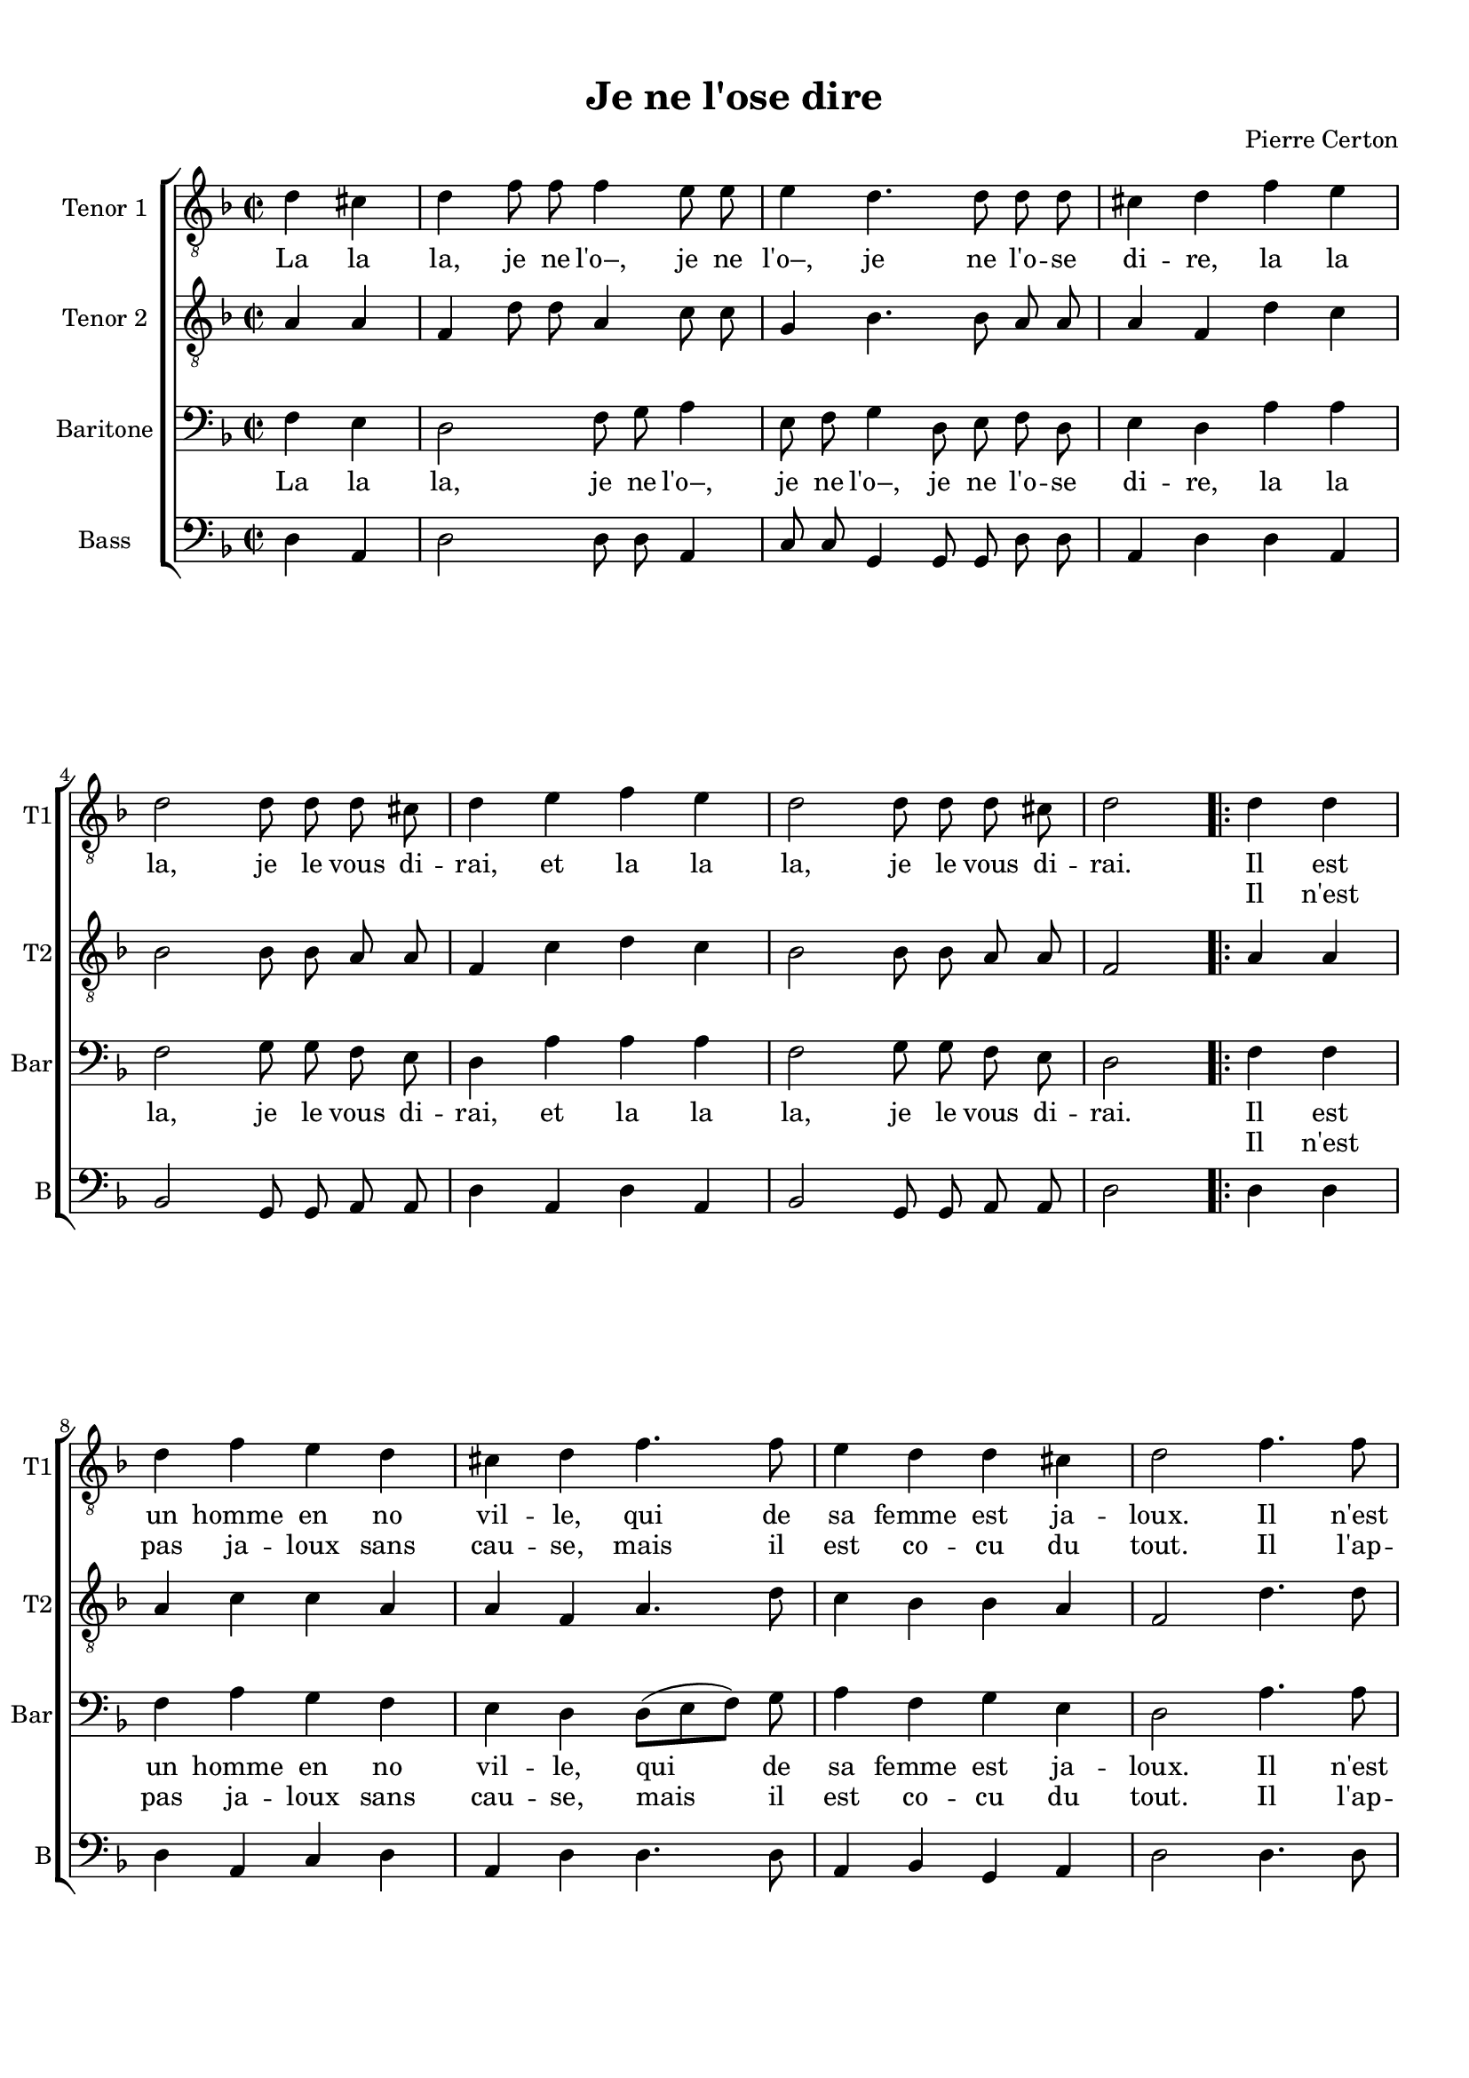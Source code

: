 \version "2.18.2"
% automatically converted by musicxml2ly from je_ne_lo.xml

\header {
    encodingsoftware = "MuseScore 3.0.0"
    encodingdate = "2016-06-02"
    composer = "Pierre Certon"
    title = "Je ne l'ose dire"
    }

#(set-global-staff-size 17.8000440945)
\paper {
    paper-width = 21.0\cm
    paper-height = 29.7\cm
    top-margin = 1.0\cm
    bottom-margin = 2.0\cm
    left-margin = 1.0\cm
    right-margin = 1.0\cm
    }
\layout {
    \context { \Score
        autoBeaming = ##f
        }
    }
PartPOneVoiceOne =  \relative d' {
    \repeat volta 2 {
        \clef "treble_8" \key f \major \time 2/2 \partial 2 d4 cis4 | % 1
        \time 4/4 \omit Staff.TimeSignature d4 f8 f8 f4 e8 e8 | % 2
        e4 d4. d8 d8 d8 | % 3
        cis4 d4 f4 e4 \break | % 4
        d2 d8 d8 d8 cis8 | % 5
        d4 e4 f4 e4 | % 6
        d2 d8 d8 d8 cis8 | % 7
        d2 \bar ".|:" d4 d4 \break | % 8
        d4 f4 e4 d4 | % 9
        cis4 d4 f4. f8 | \barNumberCheck #10
        e4 d4 d4 cis4 | % 11
        d2 f4. f8 \pageBreak | % 12
        f4 f4 a4 f4 | % 13
        e4 d4 f4. f8 | % 14
        e4 d4 c4 bes4 | % 15
        a4 d4 d4 cis4 \break | % 16
        d4 f8 f8 f4 e8 e8 | % 17
        e4 d4. d8 d8 d8 | % 18
        cis4 d4 f4 e4 \break | % 19
        d2 d8 d8 d8 cis8 | \barNumberCheck #20
        d4 e4 f4 e4 | % 21
        d2 d8 d8 d8 cis8 | % 22
        d2 ^\fermata }
    }

PartPOneVoiceOneLyricsOne =  \lyricmode { La la "la," je ne "l'o–," je
    ne "l'o–," je ne "l'o" -- se di -- "re," la la "la," je le vous di
    -- "rai," et la la "la," je le vous di -- "rai." Il est un homme en
    no vil -- "le," qui de sa femme est ja -- "loux." Il "n'est" pas ja
    -- loux sans cau -- "se," mais il est co -- cu du "tout," et la la
    "la," je ne "l'o–," je ne "l'o–," je ne "l'o" -- se di -- "re," la
    la "la," je le vous di -- "rai," et la la "la," je le vous di --
    "rai." }
PartPOneVoiceOneLyricsTwo =  \lyricmode { \skip4 \skip4 \skip4 \skip4
    \skip4 \skip4 \skip4 \skip4 \skip4 \skip4 \skip4 \skip4 \skip4
    \skip4 \skip4 \skip4 \skip4 \skip4 \skip4 \skip4 \skip4 \skip4
    \skip4 \skip4 \skip4 \skip4 \skip4 \skip4 \skip4 \skip4 \skip4
    \skip4 Il "n'est" pas ja -- loux sans cau -- "se," mais il est co --
    cu du "tout." Il "l'ap" -- "prê" -- "te, et" "s'il" la "mè" -- ne au
    mar -- "ché," "s'en" va "à" "tout." \skip4 \skip4 \skip4 \skip4
    \skip4 \skip4 \skip4 \skip4 \skip4 \skip4 \skip4 \skip4 \skip4
    \skip4 \skip4 \skip4 \skip4 \skip4 \skip4 \skip4 \skip4 \skip4
    \skip4 \skip4 \skip4 \skip4 \skip4 \skip4 \skip4 \skip4 \skip4
    \skip4 \skip4 }
PartPTwoVoiceOne =  \relative a {
    \repeat volta 2 {
        \clef "treble_8" \key f \major \time 2/2 \partial 2 a4 a4 | % 1
        \time 4/4 \omit Staff.TimeSignature f4 d'8 d8 a4 c8 c8 | % 2
        g4 bes4. bes8 a8 a8 | % 3
        a4 f4 d'4 c4 \break | % 4
        bes2 bes8 bes8 a8 a8 | % 5
        f4 c'4 d4 c4 | % 6
        bes2 bes8 bes8 a8 a8 | % 7
        f2 a4 a4 \break | % 8
        a4 c4 c4 a4 | % 9
        a4 f4 a4. d8 | \barNumberCheck #10
        c4 bes4 bes4 a4 | % 11
        f2 d'4. d8 \pageBreak | % 12
        d4 d4 e4 d4 | % 13
        cis4 d4 d4 c4 | % 14
        c4 a4 a4 f4 | % 15
        f4 a4 bes4 a4 \break | % 16
        f4 d'8 d8 a4 c8 c8 | % 17
        g4 bes4. bes8 a8 a8 | % 18
        a4 f4 d'4 c4 \break | % 19
        bes2 bes8 bes8 a8 a8 | \barNumberCheck #20
        f4 c'4 d4 c4 | % 21
        bes2 bes8 bes8 a8 a8 | % 22
        f2 ^\fermata }
    }

PartPThreeVoiceOne =  \relative f {
    \repeat volta 2 {
        \clef "bass" \key f \major \time 2/2 \partial 2 f4 e4 | % 1
        \time 4/4 \omit Staff.TimeSignature d2 f8 g8 a4 | % 2
        e8 f8 g4 d8 e8 f8 d8 | % 3
        e4 d4 a'4 a4 \break | % 4
        f2 g8 g8 f8 e8 | % 5
        d4 a'4 a4 a4 | % 6
        f2 g8 g8 f8 e8 | % 7
        d2 f4 f4 \break | % 8
        f4 a4 g4 f4 | % 9
        e4 d4 d8 ( [ e8 f8 ) ] g8 | \barNumberCheck #10
        a4 f4 g4 e4 | % 11
        d2 a'4. a8 \pageBreak | % 12
        a4 a4 a4 a4 | % 13
        a4 f4 f4 a4 | % 14
        g4 f4 e4 d4 | % 15
        c4 f4 e4 e4 \break | % 16
        d2 f8 g8 a4 | % 17
        e8 f8 g4 d8 e8 f8 d8 | % 18
        e4 d4 a'4 a4 \break | % 19
        f2 g8 g8 f8 e8 | \barNumberCheck #20
        d4 a'4 a4 a4 | % 21
        f2 g8 g8 f8 e8 | % 22
        d2 ^\fermata }
    }

PartPThreeVoiceOneLyricsOne =  \lyricmode { La la "la," je ne "l'o–," je
    ne "l'o–," je ne "l'o" -- se di -- "re," la la "la," je le vous di
    -- "rai," et la la "la," je le vous di -- "rai." Il est un homme en
    no vil -- "le," qui de sa femme est ja -- "loux." Il "n'est" pas ja
    -- loux sans cau -- "se," mais il -- est co -- cu du "tout." Et la
    la "la," je ne "l'o–," je ne "l'o–," je ne "l'o" -- se di -- "re,"
    la la "la," je le vous di -- "rai," et la la "la," je le vous di --
    "rai." }
PartPThreeVoiceOneLyricsTwo =  \lyricmode { \skip4 \skip4 \skip4 \skip4
    \skip4 \skip4 \skip4 \skip4 \skip4 \skip4 \skip4 \skip4 \skip4
    \skip4 \skip4 \skip4 \skip4 \skip4 \skip4 \skip4 \skip4 \skip4
    \skip4 \skip4 \skip4 \skip4 \skip4 \skip4 \skip4 \skip4 \skip4
    \skip4 Il "n'est" pas ja -- loux sans cau -- "se," mais il est co --
    cu du "tout." Il "l'ap" -- "prê" -- "te, et" "s'il" la "mè" -- ne au
    mar -- "ché," "s'en" va "à" "tout." \skip4 \skip4 \skip4 \skip4
    \skip4 \skip4 \skip4 \skip4 \skip4 \skip4 \skip4 \skip4 \skip4
    \skip4 \skip4 \skip4 \skip4 \skip4 \skip4 \skip4 \skip4 \skip4
    \skip4 \skip4 \skip4 \skip4 \skip4 \skip4 \skip4 \skip4 \skip4
    \skip4 \skip4 }
PartPFourVoiceOne =  \relative d {
    \repeat volta 2 {
        \clef "bass" \key f \major \time 2/2 \partial 2 d4 a4 | % 1
        \time 4/4 \omit Staff.TimeSignature d2 d8 d8 a4 | % 2
        c8 c8 g4 g8 g8 d'8 d8 | % 3
        a4 d4 d4 a4 \break | % 4
        bes2 g8 g8 a8 a8 | % 5
        d4 a4 d4 a4 | % 6
        bes2 g8 g8 a8 a8 | % 7
        d2 d4 d4 \break | % 8
        d4 a4 c4 d4 | % 9
        a4 d4 d4. d8 | \barNumberCheck #10
        a4 bes4 g4 a4 | % 11
        d2 d4. d8 \pageBreak | % 12
        d4 d4 c4 d4 | % 13
        a4 d4 d4 f4 | % 14
        c4 d4 a4 bes4 | % 15
        f4 f4 g4 a4 \break | % 16
        d2 d8 d8 a4 | % 17
        c8 c8 g4 g8 g8 d'8 d8 | % 18
        a4 d4 d4 a4 \break | % 19
        bes2 g8 g8 a8 a8 | \barNumberCheck #20
        d4 a4 d4 a4 | % 21
        bes2 g8 g8 a8 a8 | % 22
        d2 ^\fermata }
    }


% The score definition
\score {
    \new ChoirStaff <<
        \new Staff <<
            \set Staff.instrumentName = "Tenor 1"
            \set Staff.shortInstrumentName = "T1"
            \context Staff << 
                \context Voice = "PartPOneVoiceOne" { \PartPOneVoiceOne }
                \new Lyrics \lyricsto "PartPOneVoiceOne" \PartPOneVoiceOneLyricsOne
                \new Lyrics \lyricsto "PartPOneVoiceOne" \PartPOneVoiceOneLyricsTwo
                >>
            >>
        \new Staff <<
            \set Staff.instrumentName = "Tenor 2"
            \set Staff.shortInstrumentName = "T2"
            \context Staff << 
                \context Voice = "PartPTwoVoiceOne" { \PartPTwoVoiceOne }
                >>
            >>
        \new Staff <<
            \set Staff.instrumentName = "Baritone"
            \set Staff.shortInstrumentName = "Bar"
            \context Staff << 
                \context Voice = "PartPThreeVoiceOne" { \PartPThreeVoiceOne }
                \new Lyrics \lyricsto "PartPThreeVoiceOne" \PartPThreeVoiceOneLyricsOne
                \new Lyrics \lyricsto "PartPThreeVoiceOne" \PartPThreeVoiceOneLyricsTwo
                >>
            >>
        \new Staff <<
            \set Staff.instrumentName = "Bass"
            \set Staff.shortInstrumentName = "B"
            \context Staff << 
                \context Voice = "PartPFourVoiceOne" { \PartPFourVoiceOne }
                >>
            >>
        
        >>
    \layout {}
    \midi {
        \context {
            \Score
            midiChannelMapping = #'instrument
        }
    }
    }

